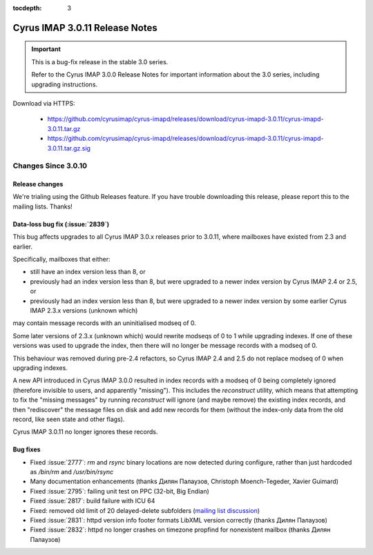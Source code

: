 :tocdepth: 3

===============================
Cyrus IMAP 3.0.11 Release Notes
===============================

.. IMPORTANT::

    This is a bug-fix release in the stable 3.0 series.

    Refer to the Cyrus IMAP 3.0.0 Release Notes for important information
    about the 3.0 series, including upgrading instructions.

Download via HTTPS:

    *   https://github.com/cyrusimap/cyrus-imapd/releases/download/cyrus-imapd-3.0.11/cyrus-imapd-3.0.11.tar.gz
    *   https://github.com/cyrusimap/cyrus-imapd/releases/download/cyrus-imapd-3.0.11/cyrus-imapd-3.0.11.tar.gz.sig


.. _relnotes-3.0.11-changes:

Changes Since 3.0.10
====================

Release changes
---------------

We're trialing using the Github Releases feature.  If you have trouble downloading
this release, please report this to the mailing lists.  Thanks!

Data-loss bug fix (:issue:`2839`)
---------------------------------

This bug affects upgrades to all Cyrus IMAP 3.0.x releases prior to 3.0.11,
where mailboxes have existed from 2.3 and earlier.

Specifically, mailboxes that either:

* still have an index version less than 8, or
* previously had an index version less than 8, but were upgraded to a newer
  index version by Cyrus IMAP 2.4 or 2.5, or
* previously had an index version less than 8, but were upgraded to a newer
  index version by some earlier Cyrus IMAP 2.3.x versions (unknown which)

may contain message records with an uninitialised modseq of 0.

Some later versions of 2.3.x (unknown which) would rewrite modseqs of 0 to 1
while upgrading indexes.  If one of these versions was used to upgrade the
index, then there will no longer be message records with a modseq of 0.

This behaviour was removed during pre-2.4 refactors, so Cyrus IMAP 2.4 and
2.5 do not replace modseq of 0 when upgrading indexes.

A new API introduced in Cyrus IMAP 3.0.0 resulted in index records with a
modseq of 0 being completely ignored (therefore invisible to users, and
apparently "missing").  This includes the `reconstruct` utility, which means
that attempting to fix the "missing messages" by running `reconstruct` will
ignore (and maybe remove) the existing index records, and then "rediscover"
the message files on disk and add new records for them (without the index-only
data from the old record, like seen state and other flags).

Cyrus IMAP 3.0.11 no longer ignores these records.

Bug fixes
---------

* Fixed :issue:`2777`: `rm` and `rsync` binary locations are now detected during
  configure, rather than just hardcoded as `/bin/rm` and `/usr/bin/rsync`
* Many documentation enhancements (thanks Дилян Палаузов, Christoph Moench-Tegeder,
  Xavier Guimard)
* Fixed :issue:`2795`: failing unit test on PPC (32-bit, Big Endian)
* Fixed :issue:`2817`: build failure with ICU 64
* Fixed: removed old limit of 20 delayed-delete subfolders
  (`mailing list discussion <https://lists.andrew.cmu.edu/pipermail/info-cyrus/2019-July/040948.html>`_)
* Fixed :issue:`2831`: httpd version info footer formats LibXML version correctly
  (thanks Дилян Палаузов)
* Fixed :issue:`2832`: httpd no longer crashes on timezone propfind for
  nonexistent mailbox (thanks Дилян Палаузов)
